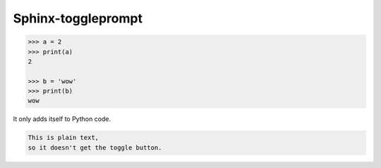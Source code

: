 ======================
Sphinx-toggleprompt
======================



.. code-block:: python

   >>> a = 2
   >>> print(a)
   2

   >>> b = 'wow'
   >>> print(b)
   wow

It only adds itself to Python code.

.. code-block:: text

    This is plain text,
    so it doesn't get the toggle button.

